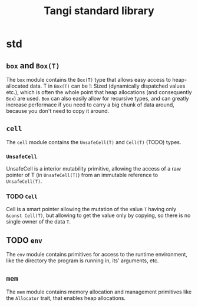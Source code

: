 #+title: Tangi standard library

* std
** ~box~ and ~Box(T)~
The ~box~ module contains the ~Box(T)~ type that allows easy access to heap-allocated data.
T in ~Box(T)~ can be !: Sized (dynamically dispatched values etc.),
which is often the whole point that heap allocations (and consequently ~Box~) are used.
~Box~ can also easily allow for recursive types,
and can greatly increase performace if you need to carry a big chunk of data around,
because you don't need to copy it around.
** ~cell~
The ~cell~ module contains the ~UnsafeCell(T)~ and ~Cell(T)~ (TODO) types.
*** ~UnsafeCell~
UnsafeCell is a interior mutability primitive, allowing the access of a raw pointer of T (in ~UnsafeCell(T)~) from an immutable reference to ~UnsafeCell(T)~.
*** TODO ~Cell~
Cell is a smart pointer allowing the mutation of the value ~T~ having only ~&const Cell(T)~,
but allowing to get the value only by copying, so there is no single owner of the data ~T~.
** TODO ~env~
The ~env~ module contains primitives for access to the runtime environment,
like the directory the program is running in, its' arguments, etc.
** ~mem~
The ~mem~ module contains memory allocation and management primitives like the ~Allocator~ trait, that enables heap allocations.
